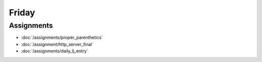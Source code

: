 .. slideconf::
    :autoslides: False

******
Friday
******

.. slide:: Course Presentations
    :level: 1

    This document contains no slides.

Assignments
===========

* :doc:`/assignments/proper_parenthetics`
* :doc:`/assignment/http_server_final`
* :doc:`/assignments/daily_lj_entry`